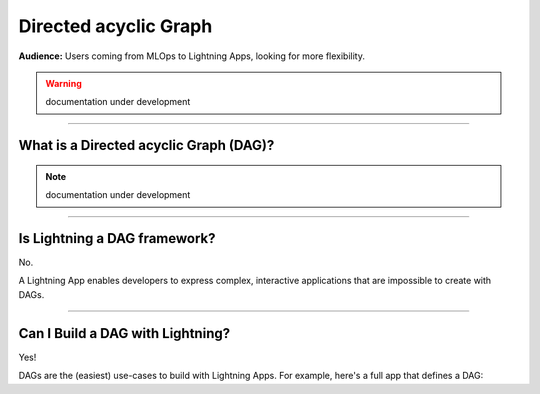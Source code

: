 ######################
Directed acyclic Graph
######################
**Audience:** Users coming from MLOps to Lightning Apps, looking for more flexibility.

.. warning:: documentation under development

----

***************************************
What is a Directed acyclic Graph (DAG)?
***************************************

.. note:: documentation under development

----

*****************************
Is Lightning a DAG framework?
*****************************
No.

A Lightning App enables developers to express complex, interactive applications that are impossible to create with DAGs.

----

*********************************
Can I Build a DAG with Lightning?
*********************************
Yes!

DAGs are the (easiest) use-cases to build with Lightning Apps. For example, here's a full app that defines a DAG:
